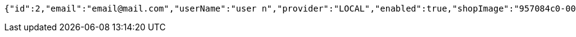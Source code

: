[source,options="nowrap"]
----
{"id":2,"email":"email@mail.com","userName":"user n","provider":"LOCAL","enabled":true,"shopImage":"957084c0-0092-4279-87d1-cab6a9793ac2.jpeg","profileImage":"847c2655-6904-43b9-bb3c-45be123f78e4.jpeg","roles":["USER"],"createdAt":"2021-10-10T23:58:14.274583","updatedAt":"2021-10-10T23:58:14.274619","shopName":null,"address":"address","description":"desc","debtOrDemand":[],"cheques":[],"categories":[],"name":"user n","username":"email@mail.com","accountNonExpired":true,"accountNonLocked":true,"credentialsNonExpired":true}
----